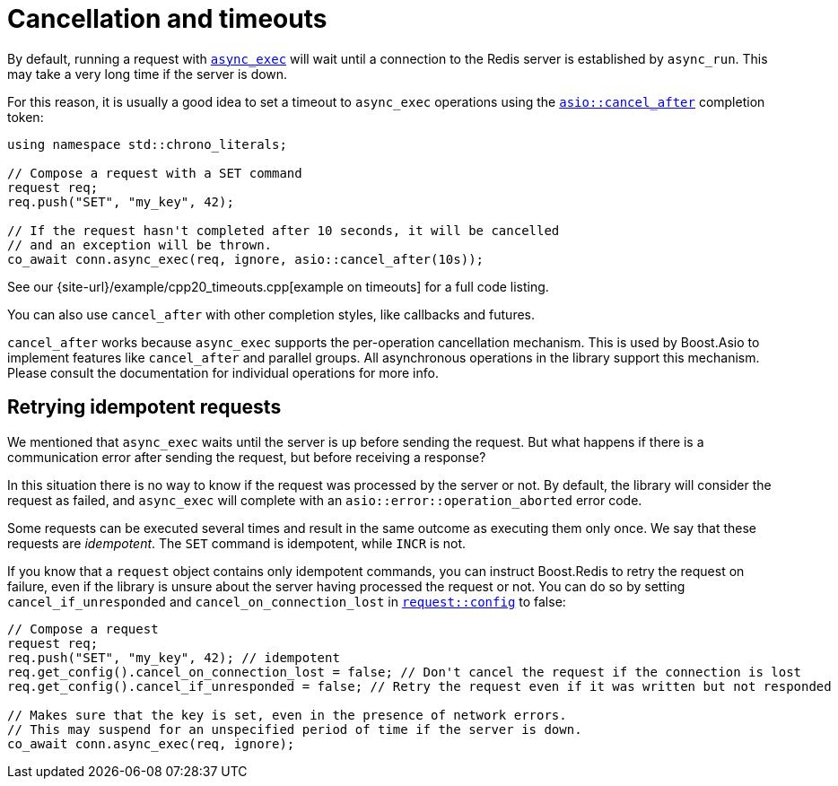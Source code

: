 //
// Copyright (c) 2025 Marcelo Zimbres Silva (mzimbres@gmail.com),
// Ruben Perez Hidalgo (rubenperez038 at gmail dot com)
//
// Distributed under the Boost Software License, Version 1.0. (See accompanying
// file LICENSE_1_0.txt or copy at http://www.boost.org/LICENSE_1_0.txt)
//

= Cancellation and timeouts

By default, running a request with xref:reference:boost/redis/basic_connection/async_exec-02.adoc[`async_exec`]
will wait until a connection to the Redis server is established by `async_run`.
This may take a very long time if the server is down.

For this reason, it is usually a good idea to set a timeout to `async_exec`
operations using the
https://www.boost.org/doc/libs/latest/doc/html/boost_asio/reference/cancel_after.html[`asio::cancel_after`]
completion token:


[source,cpp]
----
using namespace std::chrono_literals;

// Compose a request with a SET command
request req;
req.push("SET", "my_key", 42);

// If the request hasn't completed after 10 seconds, it will be cancelled
// and an exception will be thrown.
co_await conn.async_exec(req, ignore, asio::cancel_after(10s));
----

See our {site-url}/example/cpp20_timeouts.cpp[example on timeouts]
for a full code listing.

You can also use `cancel_after` with other completion styles, like
callbacks and futures.

`cancel_after` works because `async_exec` supports the per-operation
cancellation mechanism. This is used by Boost.Asio to implement features
like `cancel_after` and parallel groups. All asynchronous operations
in the library support this mechanism. Please consult the documentation
for individual operations for more info.


== Retrying idempotent requests

We mentioned that `async_exec` waits until the server is up
before sending the request. But what happens if there is a communication
error after sending the request, but before receiving a response?

In this situation there is no way to know if the request was processed by the server or not.
By default, the library will consider the request as failed,
and `async_exec` will complete with an `asio::error::operation_aborted`
error code.

Some requests can be executed several times and result in the same outcome
as executing them only once. We say that these requests are _idempotent_.
The `SET` command is idempotent, while `INCR` is not.

If you know that a `request` object contains only idempotent commands,
you can instruct Boost.Redis to retry the request on failure, even
if the library is unsure about the server having processed the request or not.
You can do so by setting `cancel_if_unresponded` and
`cancel_on_connection_lost` in xref:reference:boost/redis/request/config.adoc[`request::config`]
to false:

[source,cpp]
----
// Compose a request
request req;
req.push("SET", "my_key", 42); // idempotent
req.get_config().cancel_on_connection_lost = false; // Don't cancel the request if the connection is lost
req.get_config().cancel_if_unresponded = false; // Retry the request even if it was written but not responded

// Makes sure that the key is set, even in the presence of network errors.
// This may suspend for an unspecified period of time if the server is down.
co_await conn.async_exec(req, ignore);
----

